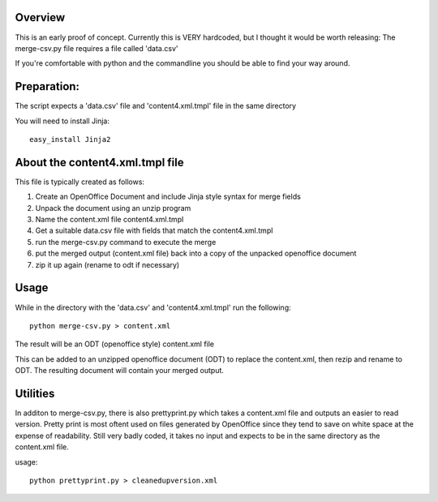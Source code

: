 Overview
-------------
This is an early proof of concept.
Currently this is VERY hardcoded, but I thought it would be worth releasing:
The merge-csv.py file requires a file called 'data.csv'

If you're comfortable with python and the commandline you should be able to find your way around.

Preparation:
--------------
The script expects a 'data.csv' file and 'content4.xml.tmpl' file in the same directory

You will need to install Jinja::

   easy_install Jinja2

About the content4.xml.tmpl file
-----------------------------------

This file is typically created as follows:

1. Create an OpenOffice Document and include Jinja style syntax for merge fields

2. Unpack the document using an unzip program

3. Name the content.xml file content4.xml.tmpl

4. Get a suitable data.csv file with fields that match the content4.xml.tmpl

5. run the merge-csv.py command to execute the merge

6. put the merged output (content.xml file) back into a copy of the unpacked openoffice document

7. zip it up again (rename to odt if necessary)

Usage
----------
While in the directory with the 'data.csv' and 'content4.xml.tmpl' run the following::

   python merge-csv.py > content.xml

The result will be an ODT (openoffice style) content.xml file

This can be added to an unzipped openoffice document (ODT) to replace the content.xml, then rezip and rename to ODT. The resulting document will contain your merged output.

Utilities
-------------
In additon to merge-csv.py, there is also prettyprint.py which takes a content.xml file and outputs an easier to read version.
Pretty print is most oftent used on files generated by OpenOffice since they tend to save on white space at the expense of readability.
Still very badly coded, it takes no input and expects to be in the same directory as the content.xml file. 

usage::

   python prettyprint.py > cleanedupversion.xml
